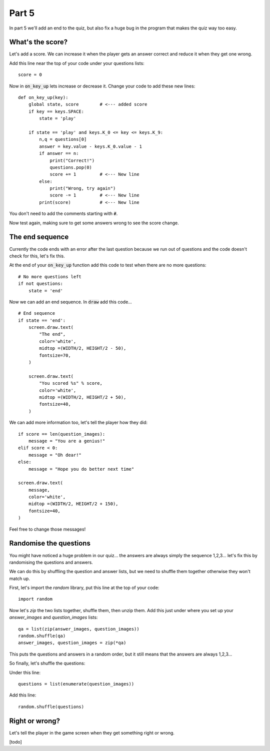 .. _part5:

Part 5
======

In part 5 we'll add an end to the quiz, but also fix a huge bug in the
program that makes the quiz way too easy.
  
  
What's the score?
-----------------

Let's add a score. We can increase it when the player gets an answer
correct and reduce it when they get one wrong.

Add this line near the top of your code under your questions lists: ::

  score = 0

Now in :code:`on_key_up` lets increase or decrease it. Change your code to add
these new lines: ::

  def on_key_up(key):
      global state, score        # <--- added score
      if key == keys.SPACE:
          state = 'play'

      if state == 'play' and keys.K_0 <= key <= keys.K_9:
          n,q = questions[0]
          answer = key.value - keys.K_0.value - 1
          if answer == n:
              print("Correct!")
              questions.pop(0)
              score += 1         # <--- New line
          else:
              print("Wrong, try again")
              score -= 1         # <--- New line
          print(score)           # <--- New line

You don't need to add the comments starting with :code:`#`.

Now test again, making sure to get some answers wrong to see the score
change.

The end sequence
----------------

Currently the code ends with an error after the last question because
we run out of questions and the code doesn't check for this, let's fix
this.

At the end of your :code:`on_key_up` function add this code to test
when there are no more questions: ::

  # No more questions left
  if not questions:
      state = 'end'

Now we can add an end sequence. In :code:`draw` add this code... ::

  # End sequence
  if state == 'end':
      screen.draw.text(
          "The end",
          color='white',
          midtop =(WIDTH/2, HEIGHT/2 - 50),
          fontsize=70,
      )

      screen.draw.text(
          "You scored %s" % score,
          color='white',
          midtop =(WIDTH/2, HEIGHT/2 + 50),
          fontsize=40,
      )

We can add more information too, let's tell the player how they did: ::

      if score == len(question_images):
          message = "You are a genius!"
      elif score < 0:
          message = "Oh dear!"
      else:
          message = "Hope you do better next time"

      screen.draw.text(
          message,
          color='white',
          midtop =(WIDTH/2, HEIGHT/2 + 150),
          fontsize=40,
      )      

Feel free to change those messages! 

Randomise the questions
-----------------------

You might have noticed a huge problem in our quiz... the answers are
always simply the sequence 1,2,3... let's fix this by randomising the
questions and answers.

We can do this by shuffling the question and answer lists, but we need
to shuffle them together otherwise they won't match up.

First, let's import the `random` library, put this line at the top of
your code: ::

  import random

Now let's `zip` the two lists together, shuffle them, then unzip them. Add
this just under where you set up your `answer_images` and `question_images`
lists: ::

  qa = list(zip(answer_images, question_images))
  random.shuffle(qa)
  answer_images, question_images = zip(*qa)

This puts the questions and answers in a random order, but it still
means that the answers are always 1,2,3...

So finally, let's shuffle the questions:

Under this line: ::

  questions = list(enumerate(question_images))

Add this line: ::
  
  random.shuffle(questions)

Right or wrong?
---------------

Let's tell the player in the game screen when they get something right or wrong.

[todo]

